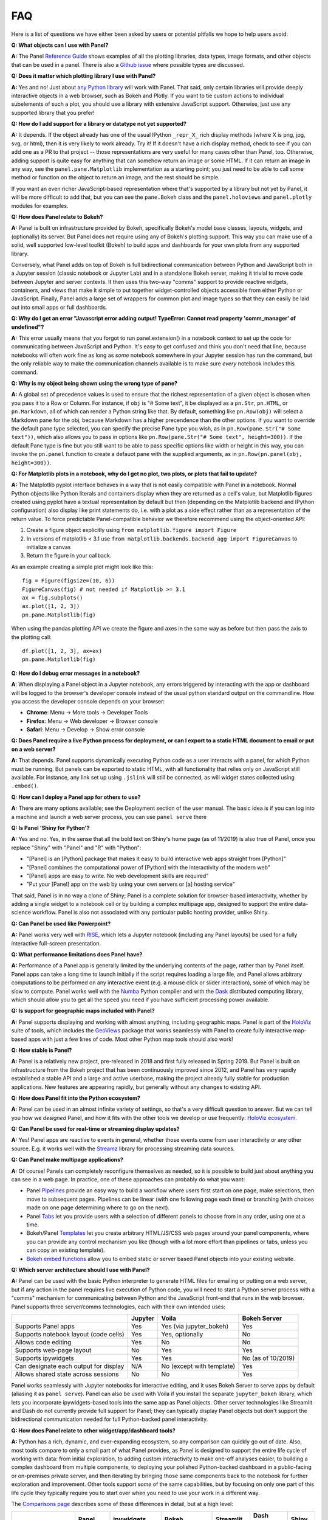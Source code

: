 FAQ
===

Here is a list of questions we have either been asked by users or potential pitfalls we hope to help users avoid:


**Q: What objects can I use with Panel?**

**A:** The Panel `Reference Guide <https://panel.pyviz.org/reference/>`__ shows examples of all the plotting libraries, data types, image formats, and other objects that can be used in a panel.  There is also a `Github issue <https://github.com/pyviz/panel/issues/2>`__ where possible types are discussed.


**Q: Does it matter which plotting library I use with Panel?**

**A:** Yes and no! Just about `any Python library <https://pyviz.org/tools.html>`__ will work with Panel. That said, only certain libraries will provide deeply interactive objects in a web browser, such as Bokeh and Plotly.  If you want to tie custom actions to individual subelements of such a plot, you should use a library with extensive JavaScript support. Otherwise, just use any supported library that you prefer!


**Q: How do I add support for a library or datatype not yet supported?**

**A:** It depends. If the object already has one of the usual IPython ``_repr_X_`` rich display methods (where X is png, jpg, svg, or html), then it is very likely to work already. Try it!  If it doesn't have a rich display method, check to see if you can add one as a PR to that project -- those representations are very useful for many cases other than Panel, too. Otherwise, adding support is quite easy for anything that can somehow return an image or some HTML. If it can return an image in any way, see the ``panel.pane.Matplotlib`` implementation as a starting point; you just need to be able to call some method or function on the object to return an image, and the rest should be simple.

If you want an even richer JavaScript-based representation where that's supported by a library but not yet by Panel, it will be more difficult to add that, but you can see the ``pane.Bokeh`` class and the ``panel.holoviews`` and ``panel.plotly`` modules for examples.


**Q: How does Panel relate to Bokeh?**

**A:** Panel is built on infrastructure provided by Bokeh, specifically Bokeh's model base classes, layouts, widgets, and (optionally) its server. But Panel does not require using any of Bokeh's plotting support. This way you can make use of a solid, well supported low-level toolkit (Bokeh) to build apps and dashboards for your own plots from any supported library.

Conversely, what Panel adds on top of Bokeh is full bidirectional communication between Python and JavaScript both in a Jupyter session (classic notebook or Jupyter Lab) and in a standalone Bokeh server, making it trivial to move code between Jupyter and server contexts. It then uses this two-way "comms" support to provide reactive widgets, containers, and views that make it simple to put together widget-controlled objects accessible from either Python or JavaScript. Finally, Panel adds a large set of wrappers for common plot and image types so that they can easily be laid out into small apps or full dashboards.


**Q: Why do I get an error "Javascript error adding output! TypeError: Cannot read property 'comm_manager' of undefined"?**

**A:** This error usually means that you forgot to run panel.extension() in a notebook context to set up the code for communicating between JavaScript and Python.  It's easy to get confused and think you don't need that line, because notebooks will often work fine as long as *some* notebook somewhere in your Jupyter session has run the command, but the only reliable way to make the communication channels available is to make sure *every* notebook includes this command.


**Q: Why is my object being shown using the wrong type of pane?**

**A:** A global set of precedence values is used to ensure that the richest representation of a given object is chosen when you pass it to a Row or Column. For instance, if ``obj`` is "# Some text", it be displayed as a ``pn.Str``, ``pn.HTML``, or ``pn.Markdown``, all of which can render a Python string like that.  By default, something like ``pn.Row(obj)`` will select a Markdown pane for the obj, because Markdown has a higher precendence than the other options.  If you want to override the default pane type selected, you can specify the precise Pane type you wish, as in ``pn.Row(pane.Str("# Some text"))``, which also allows you to pass in options like ``pn.Row(pane.Str("# Some text", height=300))``.  If the default Pane type is fine but you still want to be able to pass specific options like width or height in this way, you can invoke the ``pn.panel`` function to create a defauot pane with the supplied arguments, as in  ``pn.Row(pn.panel(obj, height=300))``.


**Q: For Matplotlib plots in a notebook, why do I get no plot, two plots, or plots that fail to update?**

**A:** The Matplotlib pyplot interface behaves in a way that is not easily compatible with Panel in a notebook. Normal Python objects like Python literals and containers display when they are returned as a cell's value, but Matplotlib figures created using pyplot have a textual representation by default but then (depending on the Matplotlib backend and IPython configuration) also display like print statements do, i.e. with a plot as a side effect rather than as a representation of the return value. To force predictable Panel-compatible behavior we therefore recommend using the object-oriented API:

1. Create a figure object explicitly using ``from matplotlib.figure import Figure``
2. In versions of matplotlib < 3.1 use ``from matplotlib.backends.backend_agg import FigureCanvas`` to initialize a canvas
3. Return the figure in your callback.

As an example creating a simple plot might look like this::

    fig = Figure(figsize=(10, 6))
    FigureCanvas(fig) # not needed if Matplotlib >= 3.1
    ax = fig.subplots()
    ax.plot([1, 2, 3])
    pn.pane.Matplotlib(fig)

When using the pandas plotting API we create the figure and axes in the same way as before but then pass the axis to the plotting call::

    df.plot([1, 2, 3], ax=ax)
    pn.pane.Matplotlib(fig)


**Q: How do I debug error messages in a notebook?**

**A**: When displaying a Panel object in a Jupyter notebook, any errors triggered by interacting with the app or dashboard will be logged to the browser's developer console instead of the usual python standard output on the commandline. How you access the developer console depends on your browser:

- **Chrome**: Menu -> More tools -> Developer Tools
- **Firefox**: Menu -> Web developer -> Browser console
- **Safari**: Menu -> Develop -> Show error console


**Q: Does Panel require a live Python process for deployment, or can I export to a static HTML document to email or put on a web server?**

**A:** That depends. Panel supports dynamically executing Python code as a user interacts with a panel, for which Python must be running.  But panels can be exported to static HTML, with all functionality that relies only on JavaScript still available. For instance, any link set up using ``.jslink`` will still be connected, as will widget states collected using ``.embed()``.


**Q: How can I deploy a Panel app for others to use?**

**A:** There are many options available; see the Deployment section of the user manual. The basic idea is if you can log into a machine and launch a web server process, you can use ``panel serve`` there 


**Q: Is Panel 'Shiny for Python'?**

**A:** Yes and no. Yes, in the sense that all the bold text on Shiny's home page (as of 11/2019) is also true of Panel, once you replace "Shiny" with "Panel" and "R" with "Python":

- "[Panel] is an [Python] package that makes it easy to build interactive web apps straight from [Python]"
- "[Panel] combines the computational power of [Python] with the interactivity of the modern web"
- "[Panel] apps are easy to write. No web development skills are required"
- "Put your [Panel] app on the web by using your own servers or [a] hosting service"

That said, Panel is in no way a clone of Shiny; Panel is a complete solution for browser-based interactivity, whether by adding a single widget to a notebook cell or by building a complex multipage app, designed to support the entire data-science workflow. Panel is also not associated with any particular public hosting provider, unlike Shiny.


**Q: Can Panel be used like Powerpoint?**

**A:** Panel works very well with `RISE <https://github.com/damianavila/RISE>`__, which lets a Jupyter notebook (including any Panel layouts) be used for a fully interactive full-screen presentation.


**Q: What performance limitations does Panel have?**

**A:** Performance of a Panel app is generally limited by the underlying contents of the page, rather than by Panel itself. Panel apps can take a long time to launch initially if the script requires loading a large file, and Panel allows arbitrary computations to be performed on any interactive event (e.g. a mouse click or slider interaction), some of which may be slow to compute. Panel works well with the `Numba <http://numba.pydata.org/>`__ Python compiler and with the `Dask <https://dask.org/>`__ distributed computing library, which should allow you to get all the speed you need if you have sufficient processing power available.


**Q: Is support for geographic maps included with Panel?**

**A:** Panel supports displaying and working with almost anything, including geographic maps.  Panel is part of the `HoloViz <https://holoviz.org>`__ suite of tools, which includes the `GeoViews <https://geoviews.org>`__ package that works seamlessly with Panel to create fully interactive map-based apps with just a few lines of code. Most other Python map tools should also work!


**Q: How stable is Panel?**

**A:** Panel is a relatively new project, pre-released in 2018 and first fully released in Spring 2019.  But Panel is built on infrastructure from the Bokeh project that has been continuously improved since 2012, and Panel has very rapidly established a stable API and a large and active userbase, making the project already fully stable for production applications. New features are appearing rapidly, but generally without any changes to existing API.


**Q: How does Panel fit into the Python ecosystem?**

**A:** Panel can be used in an almost infinite variety of settings, so that's a very difficult question to answer. But we can tell you how we *designed* Panel, and how it fits with the other tools we develop or use frequently: `HoloViz ecosystem <https://raw.githubusercontent.com/pyviz/holoviz/b4d7516aadb7c86aa9597f775477beae3145fd72/doc/flowcharts/holoviz.mermaid.svg>`__.


**Q: Can Panel be used for real-time or streaming display updates?**

**A:** Yes! Panel apps are reactive to events in general, whether those events come from user interactivity or any other source. E.g. it works well with the `Streamz <https://streamz.readthedocs.io/en/latest/>`__ library for processing streaming data sources.

**Q: Can Panel make multipage applications?**

**A:** Of course! Panels can completely reconfigure themselves as needed, so it is possible to build just about anything you can see in a web page. In practice, one of these approaches can probably do what you want:

- Panel `Pipelines <https://panel.pyviz.org/user_guide/Pipelines.html>`__ provide an easy way to build a workflow where users first start on one page, make selections, then move to subsequent pages.  Pipelines can be linear (with one following page each time) or branching (with choices made on one page determining where to go on the next).
- Panel `Tabs <https://panel.pyviz.org/reference/layouts/Tabs.html>`__ let you provide users with a selection of different panels to choose from in any order, using one at a time.
- Bokeh/Panel `Templates <https://panel.pyviz.org/user_guide/Templates.html>`__ let you create arbitrary HTML/JS/CSS web pages around your panel components, where you can provide any control mechanism you like (though with a lot more effort than pipelines or tabs, unless you can copy an existing template).
- `Bokeh embed functions <http://docs.bokeh.org/en/1.3.2/docs/user_guide/embed.html>`__ allow you to embed static or server based Panel objects into your existing website.

**Q: Which server architecture should I use with Panel?**

**A:** Panel can be used with the basic Python interpreter to generate HTML files for emailing or putting on a web server, but if any action in the panel requires live execution of Python code, you will need to start a Python server process with a "comms" mechanism for communicating between Python and the JavaScript front-end that runs in the web browser.  Panel supports three server/comms technologies, each with their own intended uses:

+---------------------------------------+-----------------+--------------------------+-------------------+
|                                       | Jupyter         | Voila                    | Bokeh Server      |
+=======================================+=================+==========================+===================+
|Supports Panel apps                    | Yes             | Yes (via jupyter_bokeh)  | Yes               |
+---------------------------------------+-----------------+--------------------------+-------------------+
|Supports notebook layout (code cells)  | Yes             | Yes, optionally          | No                |
+---------------------------------------+-----------------+--------------------------+-------------------+
|Allows code editing                    | Yes             | No                       | No                |
+---------------------------------------+-----------------+--------------------------+-------------------+
|Supports web-page layout               | No              | Yes                      | Yes               |
+---------------------------------------+-----------------+--------------------------+-------------------+
|Supports ipywidgets                    | Yes             | Yes                      | No (as of 10/2019)|
+---------------------------------------+-----------------+--------------------------+-------------------+
|Can designate each output for display  | N/A             | No (except with template)| Yes               |
+---------------------------------------+-----------------+--------------------------+-------------------+
|Allows shared state across sessions    | No              | No                       | Yes               |
+---------------------------------------+-----------------+--------------------------+-------------------+

Panel works seamlessly with Jupyter notebooks for interactive editing, and it uses Bokeh Server to serve apps by default (aliasing it as ``panel serve``). Panel can also be used with Voila if you install the separate ``jupyter_bokeh`` library, which lets you incorporate ipywidgets-based tools into the same app as Panel objects. Other server technologies like Streamlit and Dash do not currently provide full support for Panel; they can typically display Panel objects but don't support the bidirectional communication needed for full Python-backed panel interactivity.


**Q: How does Panel relate to other widget/app/dashboard tools?**

**A:** Python has a rich, dynamic, and ever-expanding ecosystem, so any comparison can quickly go out of date. Also, most tools compare to only a small part of what Panel provides, as Panel is designed to support the entire life cycle of working with data: from initial exploration, to adding custom interactivity to make one-off analyses easier, to building a complex dashboard from multiple components, to deploying your polished Python-backed dashboard in a public-facing or on-premises private server, and then iterating by bringing those same components back to the notebook for further exploration and improvement. Other tools support *some* of the same capabilities, but by focusing on only one part of this life cycle they typically require you to start over when you need to use your work in a different way.

The `Comparisons page <Comparisons.html>`__ describes some of these differences in detail, but at a high level:

+--------------------------------------+-----------------+----------------------+-----------------+--------------------+------------------------+--------------------+
|                                      | Panel           | ipywidgets           | Bokeh           | Streamlit          | Dash (Plotly)          | Shiny              |
+======================================+=================+======================+=================+====================+========================+====================+
|Provides widgets and layouts          | Yes             | Yes                  | Yes             | Yes                | Yes                    | Yes                |
+--------------------------------------+-----------------+----------------------+-----------------+--------------------+------------------------+--------------------+
|Supports callbacks on plots           | Yes             | Yes                  | Yes             | No                 | Yes                    | Yes                |
+--------------------------------------+-----------------+----------------------+-----------------+--------------------+------------------------+--------------------+
|Supports incremental plot updates     | Yes             | Yes                  | Yes             | Yes (in some cases)| Yes                    | Yes                |
+--------------------------------------+-----------------+----------------------+-----------------+--------------------+------------------------+--------------------+
|Fully usable in Jupyter               | Yes             | Yes                  | Yes, with       | No                 | No, only via iframe    | No                 |
|                                      |                 |                      | jupyter_bokeh   |                    |                        |                    |
+--------------------------------------+-----------------+----------------------+-----------------+--------------------+------------------------+--------------------+
|Supports static HTML export from      | Yes             | Not without a special| Yes             | No                 | No                     | No                 |
|notebooks (for reports, docs, etc.)   |                 | embedding procedure  |                 |                    |                        |                    |
+--------------------------------------+-----------------+----------------------+-----------------+--------------------+------------------------+--------------------+
|Supports Matplotlib plots             | Yes             | Yes                  | No              | Yes                | With a separate adapter| No                 |
+--------------------------------------+-----------------+----------------------+-----------------+--------------------+------------------------+--------------------+
|Supports Bokeh plots                  | Yes             | Yes                  | Yes             | Yes                | With a separate adapter| No                 |
+--------------------------------------+-----------------+----------------------+-----------------+--------------------+------------------------+--------------------+
|Supports Plotly plots                 | Yes             | Yes                  | No              | Yes                | Yes                    | Yes                |
+--------------------------------------+-----------------+----------------------+-----------------+--------------------+------------------------+--------------------+
|Supports R ggplot plots               | Yes             | No                   | No              | No                 | No                     | Yes                |
+--------------------------------------+-----------------+----------------------+-----------------+--------------------+------------------------+--------------------+
|Supports Altair/Vega plots            | Yes             | Yes                  | No              | Yes                | With a separate adapter| Yes                |
+--------------------------------------+-----------------+----------------------+-----------------+--------------------+------------------------+--------------------+
|Supports Django and Django channels   | Yes             | No                   | Yes             | No                 | No                     | No                 |
+--------------------------------------+-----------------+----------------------+-----------------+--------------------+------------------------+--------------------+
|Allows separating business logic from | Yes             | No                   | No              | No                 | No                     | No                 |
|presentation                          |                 |                      |                 |                    |                        |                    |
+--------------------------------------+-----------------+----------------------+-----------------+--------------------+------------------------+--------------------+
|Servers supported                     | Jupyter, Bokeh, | Jupyter, Voila       | Jupyter, Bokeh, | Streamlit          | Dash                   | Shiny server       |
|                                      | Voila           |                      | Voila           |                    |                        |                    |
+--------------------------------------+-----------------+----------------------+-----------------+--------------------+------------------------+--------------------+

Each of these libraries are free, open-source software packages, but all of them can be used with the commercial 
`Anaconda Enterprise (AE5) <https://www.anaconda.com/enterprise/>`__ server product, and some can be used with other commercial servers 
(Shiny, with `Shiny Server <https://www.rstudio.com/products/shiny-server-pro>`__, Streamlit, with `Streamlit Teams`, and Dash, with
`Dash Enterprise <https://plot.ly/dash>`__), to provide on-premises authenticated deployment within a private network.  Most of the servers (including Jupyter, Bokeh Server, Voila, and Dash) can be also deployed on the public sites `mybinder.org <https://mybinder.org>`__ or `heroku <https://www.heroku.com>`__.
